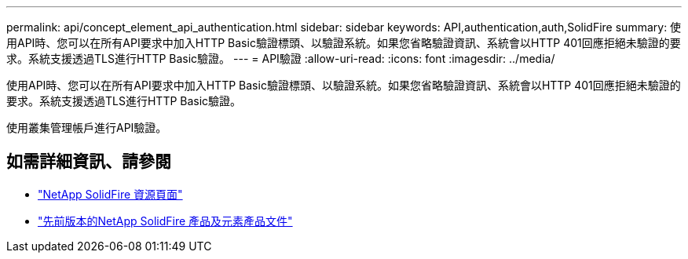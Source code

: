 ---
permalink: api/concept_element_api_authentication.html 
sidebar: sidebar 
keywords: API,authentication,auth,SolidFire 
summary: 使用API時、您可以在所有API要求中加入HTTP Basic驗證標頭、以驗證系統。如果您省略驗證資訊、系統會以HTTP 401回應拒絕未驗證的要求。系統支援透過TLS進行HTTP Basic驗證。 
---
= API驗證
:allow-uri-read: 
:icons: font
:imagesdir: ../media/


[role="lead"]
使用API時、您可以在所有API要求中加入HTTP Basic驗證標頭、以驗證系統。如果您省略驗證資訊、系統會以HTTP 401回應拒絕未驗證的要求。系統支援透過TLS進行HTTP Basic驗證。

使用叢集管理帳戶進行API驗證。



== 如需詳細資訊、請參閱

* https://www.netapp.com/data-storage/solidfire/documentation/["NetApp SolidFire 資源頁面"^]
* https://docs.netapp.com/sfe-122/topic/com.netapp.ndc.sfe-vers/GUID-B1944B0E-B335-4E0B-B9F1-E960BF32AE56.html["先前版本的NetApp SolidFire 產品及元素產品文件"^]


